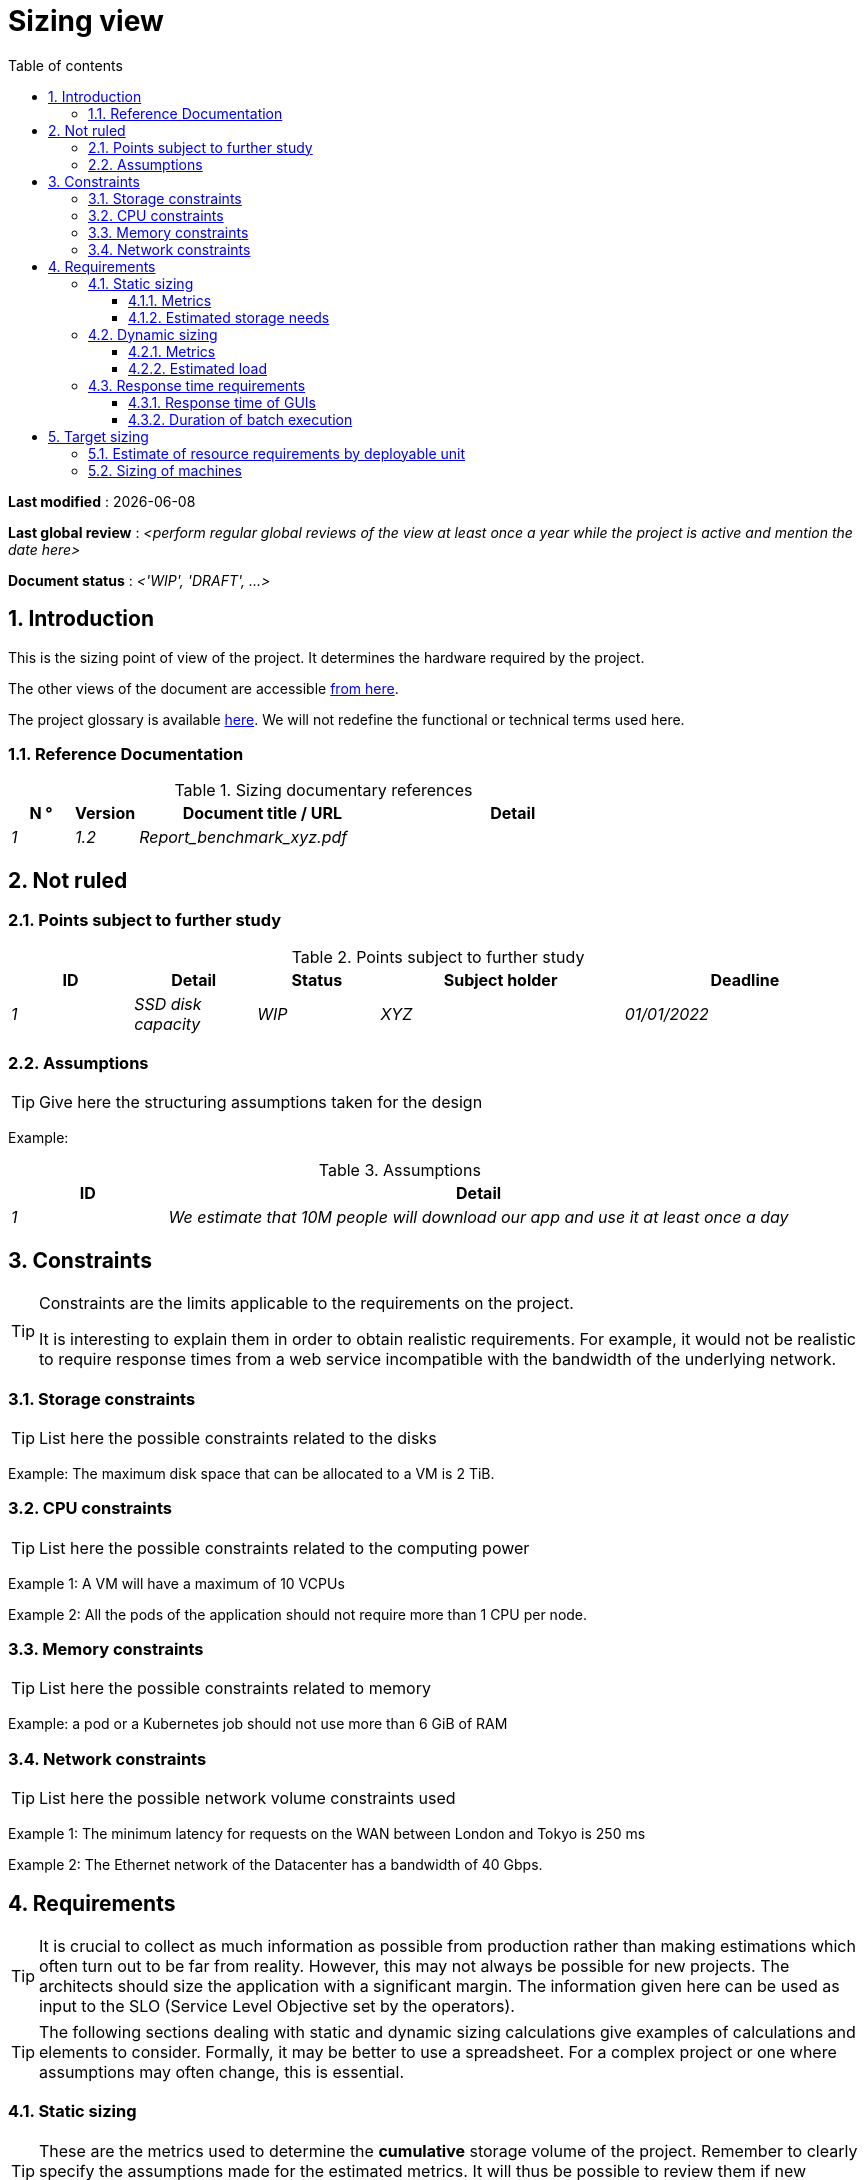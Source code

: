 # Sizing view
:sectnumlevels: 4
:toclevels: 4
:sectnums: 4
:toc: left
:icons: font
:toc-title: Table of contents

*Last modified* : {docdate} 

*Last global review* : _<perform regular global reviews of the view at least once a year while the project is active and mention the date here>_

*Document status* :  _<'WIP', 'DRAFT', ...>_

## Introduction

This is the sizing point of view of the project. It determines the hardware required by the project.

The other views of the document are accessible link:./README.adoc[from here].

The project glossary is available link:glossary.adoc[here]. We will not redefine the functional or technical terms used here.


### Reference Documentation

.Sizing documentary references
[cols="1e,1e,4e,4e"]
|====
| N ° | Version | Document title / URL | Detail

| 1 | 1.2 | Report_benchmark_xyz.pdf |

|====


## Not ruled

### Points subject to further study

.Points subject to further study
[cols="1e,1e,1e,2e,2e"]
|====
| ID | Detail | Status | Subject holder | Deadline

| 1 | SSD disk capacity | WIP | XYZ | 01/01/2022

|====


### Assumptions

[TIP]
====
Give here the structuring assumptions taken for the design
====

====
Example:

.Assumptions
[cols="1e,4e"]
|====
| ID | Detail

| 1 | We estimate that 10M people will download our app and use it at least once a day

|====

====

## Constraints

[TIP]
====
Constraints are the limits applicable to the requirements on the project.

It is interesting to explain them in order to obtain realistic requirements. For example, it would not be realistic to require response times from a web service incompatible with the bandwidth of the underlying network.

====


### Storage constraints

TIP: List here the possible constraints related to the disks

[Example]
====
Example: The maximum disk space that can be allocated to a VM is 2 TiB.
====

### CPU constraints

TIP: List here the possible constraints related to the computing power
[Example]
====
Example 1: A VM will have a maximum of 10 VCPUs
====

====
Example 2: All the pods of the application should not require more than 1 CPU per node.
====

### Memory constraints

TIP: List here the possible constraints related to memory
[Example]
====
Example: a pod or a Kubernetes job should not use more than 6 GiB of RAM
====

### Network constraints

TIP: List here the possible network volume constraints used
[Example]
====
Example 1: The minimum latency for requests on the WAN between London and Tokyo is 250 ms
====

[Example]
====
Example 2: The Ethernet network of the Datacenter has a bandwidth of 40 Gbps.
====

## Requirements

[TIP]
====
It is crucial to collect as much information as possible from production rather than making estimations which often turn out to be far from reality. However, this may not always be possible for new projects. The architects should size the application with a significant margin. The information given here can be used as input to the SLO (Service Level Objective set by the operators).
====

[TIP]
====
The following sections dealing with static and dynamic sizing calculations give examples of calculations and elements to consider. Formally, it may be better to use a spreadsheet. For a complex project or one where assumptions may often change, this is essential.

====

### Static sizing

TIP: These are the metrics used to determine the *cumulative* storage volume of the project. Remember to clearly specify the assumptions made for the estimated metrics. It will thus be possible to review them if new business elements appear.

#### Metrics

TIP: These are measured or estimated business data that will be used as inputs to the calculation of required storage.

[cols="e,e,e,e,e,e,e"]
|====
| Metric | Description | Measured or Estimated? | Value | Forecast annual increase (%) | Source | Detail/assumptions

| S1 | Number of eligible companies | Estimated | 4M | + 1% | Government [reference] | We consider that AllMyData is applicable only for companies with more than 10 employees
| S2 | Average size of a PDF | Measured | 40KiB | 0% | Operators |
|====

#### Estimated storage needs

[TIP]
====
List here the storage needs of each module or infrastructure component (especially databases) once the application has reached full load (volume at two years for example).

Take into account:

* The size of the databases.
* The size of the files produced.
* The size of the queues.
* The size of the logs.
* ...

Does not take into account:

* The volume linked to the backup: it is managed by the operators.
* The volume of binaries (OS, middleware ...) managed by the operators.
* Archived data which is therefore no longer online.

Also provide an estimate of the annual % increase in volume to allow operators to order or reserve enough disk.

For the sizing calculations, remember to take into account the specificities of the encoding (number of octets by character, by date, by numerical value ...).

For a database, plan the space occupied by the indexes, which is very specific to each application. A (very poor) preliminary estimate is to double the disk space (to be refined later).

Only estimate data whose size is not negligible (several GiB minimum).
====

====
. Example of static sizing of module C:
|====
| Data | Description | Unit size | Number of items at 2 years | Total size | Annual increase

| Table Article
| Catalog items
| 2 KiB
| 100K
| 200 MiB
| 5%

| Command Table
| Customer orders
| 10 KiB
| 3M
| 26.6 GiB
| 10%

| Logs
| Application logs (INFO level)
| 200 B
| 300M
| 56 GiB
| 0% (archiving)
|====
====

### Dynamic sizing

TIP: These are metrics by duration (year, month, hour, ...) and allowing to determine the load applied to the architecture, which will help to size the systems in terms of CPU, bandwidth and performance of disks.

#### Metrics

TIP: These are the measured or estimated business data that will be used as inputs for the calculation.

[cols="e,e,e,e,e,e,e,e"]
|====
| Metric | Description | Measured or Estimated? | Value | Forecast annual increase (%) | Seasonality | Source | Detail/assumptions

| D1 | Proportion of users connecting to the service / J | Estimated | 1% | + 5%
a|
 - Constant over the year
 - Constant over the week
 - 3 peaks at 20% of the day at 8:00am-9:00am, 11:00am-12:00am and 02:00pm-03:00pm
 | | Users use the application during standard office hours
|====


#### Estimated load

[TIP]
====
This involves estimating the number of calls to modules and therefore the target throughput (in TPS = Transactions per second) that each of them will have to absorb. A well-sized system should have *average response times of the same order at nominal load and peak*.

Always estimate the *"peak of the peak"*, i.e., the moment when the load will be maximum following the accumulation of all the factors (for example for an accounting system: between 02 pm and 03 pm on a weekday at the end of December).

Do not consider that the load is constant but take into account:

* Daily variations. For a management application with users working during office hours, we typically observe peaks of double the average load at 8-9 a.m., 11-12 a.m. and 2 p.m.-3 p.m. For a consumer Internet application, it will be more at the end of the evening. Again, rely on measurements of similar applications when possible, rather than estimates.
* The elements of seasonality like Christmas for the chocolate industry, Saturday evening for emergency admissions, June for central booking stays etc. The load can then double or even more. This estimate should therefore not be neglected.

If the calculation of the peak for a module at the end of the linking chain is complex (for example, a central IS service exposing referential data and called by many modules which each have their own peak), cut the day into time intervals sufficiently small (one hour for example) and the measured or estimated sum of the calls of each caller (batch or GUI) will be calculated over each interval to thus determine the highest cumulative demand.

If the application runs on a PaaS type cloud, the load will be absorbed dynamically, but take care to *estimate the additional cost* and to set consistent consumption limits to respect the budget while ensuring a good level of service.
====

.Example: dynamic volumetric estimation of the REST endpoint `GET Detail` of the AllMyData application
|====
| Maximum rate of users connected at the same time in annual peak | S1 x F1 x 0.2 = 8K / H
| Average duration of a user session
| 15 mins
| Average number of service calls per session
| 10
| Charge (Transaction / second)
| 8K / 4 x 10/3600 = 5.5 Tps
|====


[TIP]
====
For an infrastructure component (such as a database instance) at the end of the linking chain and requested by many services, it is necessary to estimate the number of requests at peak by cumulating the calls from all the clients and to *specify the read/write ratio* when this information is relevant (it is especially important for a database).

The level of detail of the estimate depends on the progress of the application design and the reliability of the assumptions.

In the example below, we already have an idea of ​​the number of requests for each operation. In other cases, we will have to be satisfied with a very broad estimate of the total number of requests to the database and a read/write ratio based on measures from similar applications. No need to go into more detail at this point.

Finally, keep in mind that this is *simply an estimation* yet to be validated during campaigns performance and then in production. Plan a sizing adjustment shortly after the production.
====

====
Example: the Oracle BD01 database is used for reading by the REST endpoint `GET DetailArticle` made from the end-user application and for updating by the POST and PUT calls on `DetailArticle` endpoint from the supply batch B03 at night between 01:00 and 02:00.

.Example estimates number of peak SQL queries to instance BD01 from 01:00 to 02:00 in December
|====
| Maximum rate of users logged in at the same time | 0.5%
| Maximum number of concurrent connected users
| 5K
| Average duration of a user session
| 15 mins
| Average number of calls to the `GET DetailArticle` endpoint per session
| 10
| User charge GET DetailArticle (Transaction / second)
| (10/15) x 5K / 60 = 55 Tps
| Number of read and write requests per endpoint call
| 2 and 0
| Number of daily calls to the `POST DetailArticle` endpoint from batch B03
| 4K
| Number of INSERT and SELECT requests per endpoint call
| 3 and 2
| Daily number of items modified by batch B03
| 10K
| Number of SELECT and UPDATE queries
| 1 and 3
| Number of SELECT / sec
| 55x2 + 2 x 4K / 3600 + 1 x 10K / 3600 = 115 Tps
| Number of INSERT / sec
| 0 + 3 x 4K / 3600 = 3.4 Tps
| Number of UPDATE / sec
| 0 + 3 x 10K / 3600 = 8.3 Tps
|====
====

### Response time requirements

#### Response time of GUIs

[TIP]
====
If the clients access the system via WAN (Internet, VPN, LS, etc.), specify that the *response time requirements are given outside network transit* because it is impossible to commit to the latency and throughput of this type of client.

In the case of LAN access, it is preferable to integrate the network time, as the load testing tools will already take this into account.

The response time objectives are always given with a *statistical tolerance* (90th percentile for example) because reality shows that it is very fluctuating being affected by a large number of factors.

No need to multiply the types of requests (depending on the complexity of the screen, for example) because this type of criterion no longer makes much sense today, particularly for a SPA application).
====
====
Example of types of solicitation:
[cols = '3e, 1e, 1e, 1e']
|====
| Type of request | Good level | Medium level | Insufficient level

| Loading a page
| <0.5 s
| <1 s
|> 2 s

| Business operation
| <2 s
| <4 s
|> 6 s

| Editing, Export, Generation
| <3 s
| <6 s
|> 15 s
|====

Example of acceptability of response times:

The level of compliance with response time requirements is good if:

* At least 90% of response times are good.
* At most 2% of response times are insufficient.

Acceptable if:

* At least 80% of response times are good.
* At most 5% of response times are insufficient.
      
Apart from these values, the application must be optimized and go back to acceptance and then be subjected to load tests again.
====

#### Duration of batch execution

[TIP]
====
Specify here in what time interval the batch processes should run.
====
====
Example 1: The end of the execution of the batches being a prerequisite for the opening of the service to end-users, these first must imperatively end before the end of the batch range defined above.
====

====
Example 2: the monthly account consolidation batch B1 must be executed in less than 4 days.
====

====
Example 3: the batches and the GUI can operate in competition, there is no strict constraint on the execution time of the batches but to ensure an optimization of the hardware infrastructure, we will favor the night during which the GUI requests are less numerous.
====


## Target sizing

[TIP]
====
We give a final sizing to support the static and dynamic sizing and meet the requirements.
====

### Estimate of resource requirements by deployable unit

[TIP]
====
Give here RAM, disk and CPU per deployable unit (to be refined after performance campaign or MEP).

====
====
Example:

.Estimation of resource requirements by deployable unit
[cols="2e,1e,1e,3e,2e"]
|====
| Deployable unit | (V)CPU requirement per instance | Memory requirement per instance (MiB) | Periods of activity | Comments

| `tomcat-batchs1`
| <negligible>
| 1024
| Every hour, 24/7/365
| The application server remains started even outside the execution of jobs

| `spa`
| <negligible>
| 50
| 24/6, main activity 8am-5pm GMT Mon-Fri
| SPA Web App, runs in the browser

| `bdd-postgresql`
| 2
| 2024
| 24/7, main activity 8am-5pm GMT Mon-Fri
| Postgresql instance
====

### Sizing of machines

[TIP]
====

This section provides the final sizing of the machines required.

* For Virtual Machines, be careful to check that a VCPU = 1 physical core (and not a thread if hyperthreading is enabled)
* The internal disk concerns the disk necessary for the OS and the binaries. For a physical machine, this is local storage (local SDD, NMVe or HDD disks). For a VM, it can be a local disk on the physical machine running the VM or a SAN.
* The external disk concerns storage on a disk bay (SAN).
* Others external storage deals with distributed file system (NFS, CIFS, WebDav ...) or object storage (Ceph, Swift, Scality, S3, ...)
====

.Sizing of machines
[cols = '1e, 3e, 1e, 1e, 1e, 1e, 1e ”]
|====
| Zone | Machine type | Number of machines | Number of (V)CPU | Memory (GiB) | Internal disk (GiB) | External SAN disk (GiB)

| Zone 1
| VM application server
| 3
| 2
| 4
| 100
| 0

| Zone 2
| Physical machine Database
| 1
| 2
| 6
| 50
| 1024 (SAN)

|=== 

.Non-SAN external storage
[cols='1,3,3']
|====
|Nature|Size (Gio)|Type(s) of machine using this share

|NFS (NAS mount)
|248
|Physical machine Database

|OpenStack Object Storage ("Ceph")
|2000
|VM application server

|====

